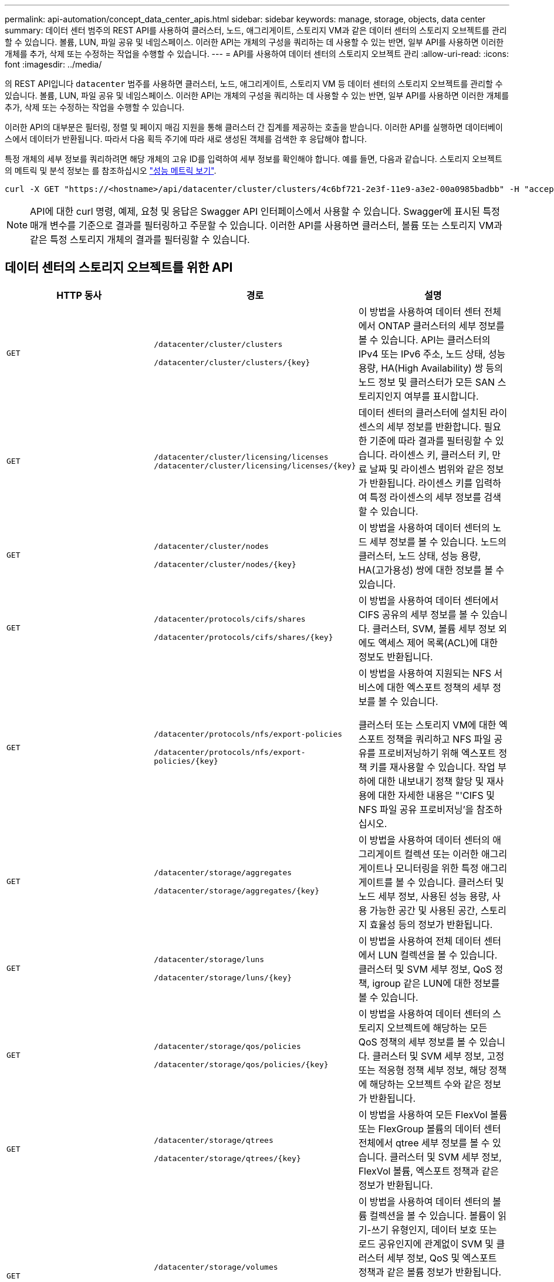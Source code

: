 ---
permalink: api-automation/concept_data_center_apis.html 
sidebar: sidebar 
keywords: manage, storage, objects, data center 
summary: 데이터 센터 범주의 REST API를 사용하여 클러스터, 노드, 애그리게이트, 스토리지 VM과 같은 데이터 센터의 스토리지 오브젝트를 관리할 수 있습니다. 볼륨, LUN, 파일 공유 및 네임스페이스. 이러한 API는 개체의 구성을 쿼리하는 데 사용할 수 있는 반면, 일부 API를 사용하면 이러한 개체를 추가, 삭제 또는 수정하는 작업을 수행할 수 있습니다. 
---
= API를 사용하여 데이터 센터의 스토리지 오브젝트 관리
:allow-uri-read: 
:icons: font
:imagesdir: ../media/


[role="lead"]
의 REST API입니다 `datacenter` 범주를 사용하면 클러스터, 노드, 애그리게이트, 스토리지 VM 등 데이터 센터의 스토리지 오브젝트를 관리할 수 있습니다. 볼륨, LUN, 파일 공유 및 네임스페이스. 이러한 API는 개체의 구성을 쿼리하는 데 사용할 수 있는 반면, 일부 API를 사용하면 이러한 개체를 추가, 삭제 또는 수정하는 작업을 수행할 수 있습니다.

이러한 API의 대부분은 필터링, 정렬 및 페이지 매김 지원을 통해 클러스터 간 집계를 제공하는 호출을 받습니다. 이러한 API를 실행하면 데이터베이스에서 데이터가 반환됩니다. 따라서 다음 획득 주기에 따라 새로 생성된 객체를 검색한 후 응답해야 합니다.

특정 개체의 세부 정보를 쿼리하려면 해당 개체의 고유 ID를 입력하여 세부 정보를 확인해야 합니다. 예를 들면, 다음과 같습니다.
스토리지 오브젝트의 메트릭 및 분석 정보는 를 참조하십시오 link:concept_metrics_apis.html["성능 메트릭 보기"].

[listing]
----
curl -X GET "https://<hostname>/api/datacenter/cluster/clusters/4c6bf721-2e3f-11e9-a3e2-00a0985badbb" -H "accept: application/json" -H "Authorization: Basic <Base64EncodedCredentials>"
----
[NOTE]
====
API에 대한 curl 명령, 예제, 요청 및 응답은 Swagger API 인터페이스에서 사용할 수 있습니다. Swagger에 표시된 특정 매개 변수를 기준으로 결과를 필터링하고 주문할 수 있습니다. 이러한 API를 사용하면 클러스터, 볼륨 또는 스토리지 VM과 같은 특정 스토리지 개체의 결과를 필터링할 수 있습니다.

====


== 데이터 센터의 스토리지 오브젝트를 위한 API

[cols="3*"]
|===
| HTTP 동사 | 경로 | 설명 


 a| 
`GET`
 a| 
`/datacenter/cluster/clusters`

`/datacenter/cluster/clusters/\{key}`
 a| 
이 방법을 사용하여 데이터 센터 전체에서 ONTAP 클러스터의 세부 정보를 볼 수 있습니다. API는 클러스터의 IPv4 또는 IPv6 주소, 노드 상태, 성능 용량, HA(High Availability) 쌍 등의 노드 정보 및 클러스터가 모든 SAN 스토리지인지 여부를 표시합니다.



 a| 
`GET`
 a| 
`/datacenter/cluster/licensing/licenses /datacenter/cluster/licensing/licenses/\{key}`
 a| 
데이터 센터의 클러스터에 설치된 라이센스의 세부 정보를 반환합니다. 필요한 기준에 따라 결과를 필터링할 수 있습니다. 라이센스 키, 클러스터 키, 만료 날짜 및 라이센스 범위와 같은 정보가 반환됩니다. 라이센스 키를 입력하여 특정 라이센스의 세부 정보를 검색할 수 있습니다.



 a| 
`GET`
 a| 
`/datacenter/cluster/nodes`

`/datacenter/cluster/nodes/\{key}`
 a| 
이 방법을 사용하여 데이터 센터의 노드 세부 정보를 볼 수 있습니다. 노드의 클러스터, 노드 상태, 성능 용량, HA(고가용성) 쌍에 대한 정보를 볼 수 있습니다.



 a| 
`GET`
 a| 
`/datacenter/protocols/cifs/shares`

`/datacenter/protocols/cifs/shares/\{key}`
 a| 
이 방법을 사용하여 데이터 센터에서 CIFS 공유의 세부 정보를 볼 수 있습니다. 클러스터, SVM, 볼륨 세부 정보 외에도 액세스 제어 목록(ACL)에 대한 정보도 반환됩니다.



 a| 
`GET`
 a| 
`/datacenter/protocols/nfs/export-policies`

`/datacenter/protocols/nfs/export-policies/\{key}`
 a| 
이 방법을 사용하여 지원되는 NFS 서비스에 대한 엑스포트 정책의 세부 정보를 볼 수 있습니다.

클러스터 또는 스토리지 VM에 대한 엑스포트 정책을 쿼리하고 NFS 파일 공유를 프로비저닝하기 위해 엑스포트 정책 키를 재사용할 수 있습니다. 작업 부하에 대한 내보내기 정책 할당 및 재사용에 대한 자세한 내용은 "'CIFS 및 NFS 파일 공유 프로비저닝'을 참조하십시오.



 a| 
`GET`
 a| 
`/datacenter/storage/aggregates`

`/datacenter/storage/aggregates/\{key}`
 a| 
이 방법을 사용하여 데이터 센터의 애그리게이트 컬렉션 또는 이러한 애그리게이트나 모니터링을 위한 특정 애그리게이트를 볼 수 있습니다. 클러스터 및 노드 세부 정보, 사용된 성능 용량, 사용 가능한 공간 및 사용된 공간, 스토리지 효율성 등의 정보가 반환됩니다.



 a| 
`GET`
 a| 
`/datacenter/storage/luns`

`/datacenter/storage/luns/\{key}`
 a| 
이 방법을 사용하여 전체 데이터 센터에서 LUN 컬렉션을 볼 수 있습니다. 클러스터 및 SVM 세부 정보, QoS 정책, igroup 같은 LUN에 대한 정보를 볼 수 있습니다.



 a| 
`GET`
 a| 
`/datacenter/storage/qos/policies`

`/datacenter/storage/qos/policies/\{key}`
 a| 
이 방법을 사용하여 데이터 센터의 스토리지 오브젝트에 해당하는 모든 QoS 정책의 세부 정보를 볼 수 있습니다. 클러스터 및 SVM 세부 정보, 고정 또는 적응형 정책 세부 정보, 해당 정책에 해당하는 오브젝트 수와 같은 정보가 반환됩니다.



 a| 
`GET`
 a| 
`/datacenter/storage/qtrees`

`/datacenter/storage/qtrees/\{key}`
 a| 
이 방법을 사용하여 모든 FlexVol 볼륨 또는 FlexGroup 볼륨의 데이터 센터 전체에서 qtree 세부 정보를 볼 수 있습니다. 클러스터 및 SVM 세부 정보, FlexVol 볼륨, 엑스포트 정책과 같은 정보가 반환됩니다.



 a| 
`GET`
 a| 
`/datacenter/storage/volumes`

`/datacenter/storage/volumes/{key}`
 a| 
이 방법을 사용하여 데이터 센터의 볼륨 컬렉션을 볼 수 있습니다. 볼륨이 읽기-쓰기 유형인지, 데이터 보호 또는 로드 공유인지에 관계없이 SVM 및 클러스터 세부 정보, QoS 및 엑스포트 정책과 같은 볼륨 정보가 반환됩니다.

FlexVol 및 FlexClone 볼륨의 경우 해당 애그리게이트에 대한 정보를 볼 수 있습니다. FlexGroup 볼륨의 경우 쿼리는 구성요소 애그리게이트 목록을 반환합니다.



 a| 
`GET`

`POST`

`DELETE`

`PATCH`
 a| 
`/datacenter/protocols/san/igroups`

`/datacenter/protocols/san/igroups/{key}`
 a| 
특정 LUN 타겟에 액세스할 수 있는 권한이 있는 이니시에이터 그룹(igroup)을 할당할 수 있습니다. 기존 igroup이 있으면 할당할 수 있습니다. 또한 igroup을 생성하여 LUN에 할당할 수 있습니다.

이러한 방법을 사용하여 각각 igroup을 쿼리, 생성, 삭제 및 수정할 수 있습니다.

참고 사항:

* `POST:` igroup을 생성하는 동안 액세스를 할당할 스토리지 VM을 지정할 수 있습니다.
* `DELETE:` igroup 키를 입력 매개 변수로 제공하여 특정 igroup을 삭제해야 합니다. LUN에 igroup을 이미 할당한 경우에는 해당 igroup을 삭제할 수 없습니다.
* `PATCH:` igroup 키를 입력 매개 변수로 제공하여 특정 igroup을 수정해야 합니다. 또한 업데이트할 속성과 해당 값을 입력해야 합니다.




 a| 
`GET`

`POST`

`DELETE`

`PATCH`
 a| 
`/datacenter/svm/svms`

`/datacenter/svm/svms/\{key}`
 a| 
이러한 방법을 사용하여 스토리지 가상 머신(스토리지 VM)을 확인, 생성, 삭제 및 수정할 수 있습니다.

* `POST:` 생성할 스토리지 VM 객체를 입력 매개 변수로 입력해야 합니다. 사용자 지정 스토리지 VM을 생성한 다음 여기에 필요한 속성을 할당할 수 있습니다.
* `DELETE:` 특정 스토리지 VM을 삭제하려면 스토리지 VM 키를 제공해야 합니다.
* `PATCH:` 특정 스토리지 VM을 수정하려면 스토리지 VM 키를 제공해야 합니다. 또한 업데이트할 속성과 해당 값을 입력해야 합니다.


|===

NOTE: 참고 사항:

스토리지 VM을 생성하는 동안 환경에서 SLO 기반 워크로드 프로비저닝을 설정한 경우 CIFS 또는 SMB, NFS, FCP, NFS, FCP 등 LUN 및 파일 공유에 대한 프로비저닝에 필요한 모든 프로토콜을 지원해야 합니다. 및 iSCSI를 지원합니다. 스토리지 VM이 필요한 서비스를 지원하지 않으면 프로비저닝 워크플로우가 실패할 수 있습니다. 각 워크로드 유형에 대한 서비스도 스토리지 VM에서 사용하도록 설정하는 것이 좋습니다.

환경에서 SLO 기반 워크로드 프로비저닝을 설정한 경우 스토리지 워크로드가 프로비저닝된 스토리지 VM을 삭제할 수 없습니다. CIFS 또는 SMB 서버가 구성된 스토리지 VM을 삭제하면 이 API는 로컬 Active Directory 구성과 함께 CIFS 또는 SMB 서버도 삭제합니다. 그러나 CIFS 또는 SMB 서버 이름은 Active Directory 서버에서 수동으로 삭제해야 하는 Active Directory 구성에 계속 포함됩니다.



== 데이터 센터의 네트워크 요소를 위한 API입니다

데이터 센터 범주의 다음 API는 작업 환경의 포트 및 네트워크 인터페이스, 특히 FC 포트, FC 인터페이스, 이더넷 포트 및 IP 인터페이스에 대한 정보를 검색합니다.

[cols="3*"]
|===
| HTTP 동사 | 경로 | 설명 


 a| 
`GET`
 a| 
`/datacenter/network/ethernet/ports`

`/datacenter/network/ethernet/ports/{key}`
 a| 
데이터 센터 환경의 모든 이더넷 포트에 대한 정보를 검색합니다. 포트 키를 입력 매개 변수로 사용하여 특정 포트의 정보를 볼 수 있습니다. 클러스터 세부 정보, 브로드캐스트 도메인, 상태, 속도 등의 포트 세부 정보 를 입력하고 포트의 활성화 여부를 검색합니다.



 a| 
`GET`
 a| 
`/datacenter/network/fc/interfaces`

`/datacenter/network/fc/interfaces/{key}`
 a| 
이 방법을 사용하여 데이터 센터 환경에서 FC 인터페이스의 세부 정보를 볼 수 있습니다. 인터페이스 키를 입력 매개 변수로 사용하면 해당 특정 인터페이스의 정보를 볼 수 있습니다. 클러스터 세부 정보, 홈 노드 세부 정보, 홈 포트 세부 정보 등의 정보가 검색됩니다.



 a| 
`GET`
 a| 
`/datacenter/network/fc/ports`

`/datacenter/network/fc/ports/{key}`
 a| 
이 명령어는 데이터 센터 환경의 노드에 사용되는 모든 FC 포트에 대한 정보를 조회한다. 포트 키를 입력 매개 변수로 사용하여 특정 포트의 정보를 볼 수 있습니다. 클러스터 세부 정보, 포트 설명, 지원되는 프로토콜 및 포트 상태와 같은 정보가 검색됩니다.



 a| 
`GET`
 a| 
`/datacenter/network/ip/interfaces`

`/datacenter/network/ip/interfaces/{key}`
 a| 
이 방법을 사용하면 데이터 센터 환경의 IP 인터페이스에 대한 세부 정보를 볼 수 있습니다. 인터페이스 키를 입력 매개 변수로 사용하면 해당 특정 인터페이스의 정보를 볼 수 있습니다. 클러스터 세부 정보, IPspace 세부 정보, 홈 노드 세부 정보, 페일오버 활성화 여부 등의 정보가 검색됩니다.

|===